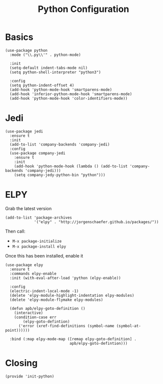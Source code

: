 #+TITLE: Python Configuration

* Basics
  #+BEGIN_SRC elisp
    (use-package python
      :mode ("\\.py\\'" . python-mode)

      :init
      (setq-default indent-tabs-mode nil)
      (setq python-shell-interpreter "python3")

      :config
      (setq python-indent-offset 4)
      (add-hook 'python-mode-hook 'smartparens-mode)
      (add-hook 'inferior-python-mode-hook 'smartparens-mode)
      (add-hook 'python-mode-hook 'color-identifiers-mode))
  #+END_SRC

* Jedi
  #+BEGIN_SRC elisp
    (use-package jedi
      :ensure t
      :init
      (add-to-list 'company-backends 'company-jedi)
      :config
      (use-package company-jedi
        :ensure t
        :init
        (add-hook 'python-mode-hook (lambda () (add-to-list 'company-backends 'company-jedi)))
        (setq company-jedy-python-bin "python")))
  #+END_SRC

* ELPY

  Grab the latest version

  #+BEGIN_SRC elisp
    (add-to-list 'package-archives
                 '("elpy" . "http://jorgenschaefer.github.io/packages/"))
  #+END_SRC

  Then call:
  - =M-x package-initialize=
  - =M-x package-install elpy=

  Once this has been installed, enable it

  #+BEGIN_SRC elisp
    (use-package elpy
      :ensure t
      :commands elpy-enable
      :init (with-eval-after-load 'python (elpy-enable))

      :config
      (electric-indent-local-mode -1)
      (delete 'elpy-module-highlight-indentation elpy-modules)
      (delete 'elpy-module-flymake elpy-modules)

      (defun apb/elpy-goto-definition ()
        (interactive)
        (condition-case err
            (elpy-goto-defintion)
          ('error (xref-find-definitions (symbol-name (symbol-at-point))))))

      :bind (:map elpy-mode-map ([remap elpy-goto-definition] .
                                 apb/elpy-goto-defintion)))
  #+END_SRC

* Closing
  #+BEGIN_SRC elisp
    (provide 'init-python)
  #+END_SRC

#+PROPERTY:    header-args:elisp  :tangle ~/.emacs.d/elisp/init-python.el
#+PROPERTY:    header-args:       :results silent   :eval no-export   :comments org

#+OPTIONS:     num:nil toc:nil todo:nil tasks:nil tags:nil
#+OPTIONS:     skip:nil author:nil email:nil creator:nil timestamp:nil
